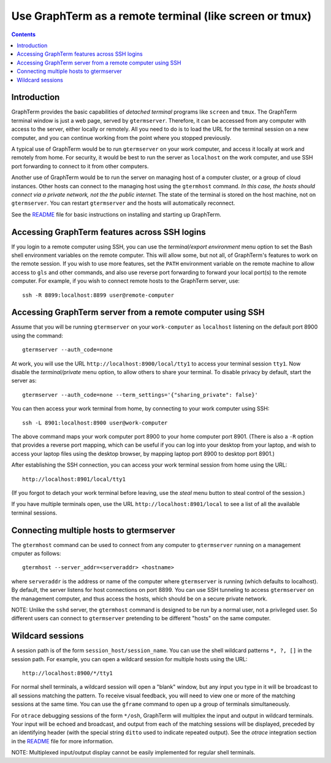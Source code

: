 Use GraphTerm as a remote terminal (like screen or tmux)
***************************************************************************************
.. contents::


Introduction
======================================================================

GraphTerm provides the basic capabilities of *detached terminal* programs like
``screen`` and ``tmux``. The GraphTerm terminal window is just a web page,
served by ``gtermserver``. Therefore, it can be accessed from any computer
with access to the server, either locally or remotely. All you need to do
is to load the URL for the terminal session on a new computer, and you can
continue working from the point where you stopped previously.

A typical use of GraphTerm would be to run
``gtermserver`` on your work computer, and access it locally at work
and remotely from home. For security, it would be best to run the server
as ``localhost`` on the work computer, and use SSH port forwarding to
connect to it from other computers.

Another use of GraphTerm would be to run the server on managing host of a computer
cluster, or a group of cloud instances. Other hosts can connect to the managing
host using the ``gtermhost`` command. *In this case, the hosts should
connect via a private network, not the the public internet.* The state of the terminal is
stored on the host machine, not on ``gtermserver``. You can restart ``gtermserver``
and the hosts will automatically reconnect.

See the `README <http://code.mindmeldr.com/graphterm/README.html>`_
file for basic instructions on installing and starting up GraphTerm.

Accessing GraphTerm features across SSH logins
======================================================================================

If you login to a remote computer using SSH, you can use the
*terminal/export environment*  menu option to set the Bash shell
environment variables on the remote computer. This will allow
some, but not all, of GraphTerm's features to work on the remote
session. If you wish to use more features, set the ``PATH`` environment
variable on the remote machine to allow access to ``gls`` and other
commands, and also use reverse port forwarding to forward your
local port(s) to the remote computer. For example, if you wish
to connect remote hosts to the GraphTerm server, use::

   ssh -R 8899:localhost:8899 user@remote-computer


Accessing GraphTerm server from a remote computer using SSH 
======================================================================================

Assume that you will be running ``gtermserver`` on your ``work-computer`` as
``localhost`` listening on the default port 8900 using the command::

  gtermserver --auth_code=none

At work, you will use the URL ``http://localhost:8900/local/tty1`` to access
your terminal session ``tty1``. Now disable the *terminal/private* menu
option, to allow others to share your terminal. To disable privacy by
default, start the server as::

  gtermserver --auth_code=none --term_settings='{"sharing_private": false}'

You can then access your work terminal from home, by connecting to your work computer using SSH::

  ssh -L 8901:localhost:8900 user@work-computer

The above command maps your work computer port 8900 to your home computer port 8901.
(There is also a ``-R`` option that provides a reverse port mapping, which can be useful if
you can log into your desktop from your laptop, and wish to access
your laptop files using the desktop browser, by mapping laptop port 8900 to
desktop port 8901.)

After establishing the SSH connection, you can access your work terminal session from
home using the URL::

  http://localhost:8901/local/tty1

(If you forgot to detach your work terminal before leaving, use the
*steal* menu button to steal control of the session.)

If you have multiple terminals open, use the URL ``http://localhost:8901/local`` to
see a list of all the available terminal sessions.

Connecting multiple hosts to gtermserver
======================================================================================


The ``gtermhost`` command can be used to connect from any computer to
``gtermserver`` running on a management cmputer as follows::

     gtermhost --server_addr=<serveraddr> <hostname>

where ``serveraddr`` is the address or name of the computer where
``gtermserver`` is running (which defaults to localhost).
By default, the server listens for host
connections on port 8899. You can use SSH tunneling to
access ``gtermserver`` on the management computer, and thus access the
hosts, which should be on a secure private network.

NOTE: Unlike the ``sshd`` server, the ``gtermhost`` command is designed to
be run by a normal user, not a privileged user. So different users can
connect to ``gtermserver`` pretending to be different "hosts"
on the same computer. 

Wildcard sessions
======================================================================================

A session path is of the form ``session_host/session_name``. You can
use the shell wildcard patterns ``*, ?, []`` in the session path. For
example, you can open a wildcard session for multiple hosts using the URL::

      http://localhost:8900/*/tty1

For normal shell terminals, a wildcard session will open a "blank" window,
but any input you type in it will be broadcast to all sessions
matching the pattern. To receive visual feedback,
you will need to view one or more of the matching sessions at the
same time. You can use the ``gframe`` command to open up a group of
terminals simultaneously.

For ``otrace`` debugging sessions of the form ``*/osh``, GraphTerm
will multiplex the input and output in wildcard terminals. Your input
will be echoed and broadcast, and output from each of the matching
sessions will be displayed, preceded by an identifying header
(with the special string ``ditto`` used to indicate repeated output).
See the *otrace* integration section in the
`README <http://code.mindmeldr.com/graphterm/README.html>`_
file for more information.

NOTE: Multiplexed input/output display cannot be easily implemented for
regular shell terminals.
